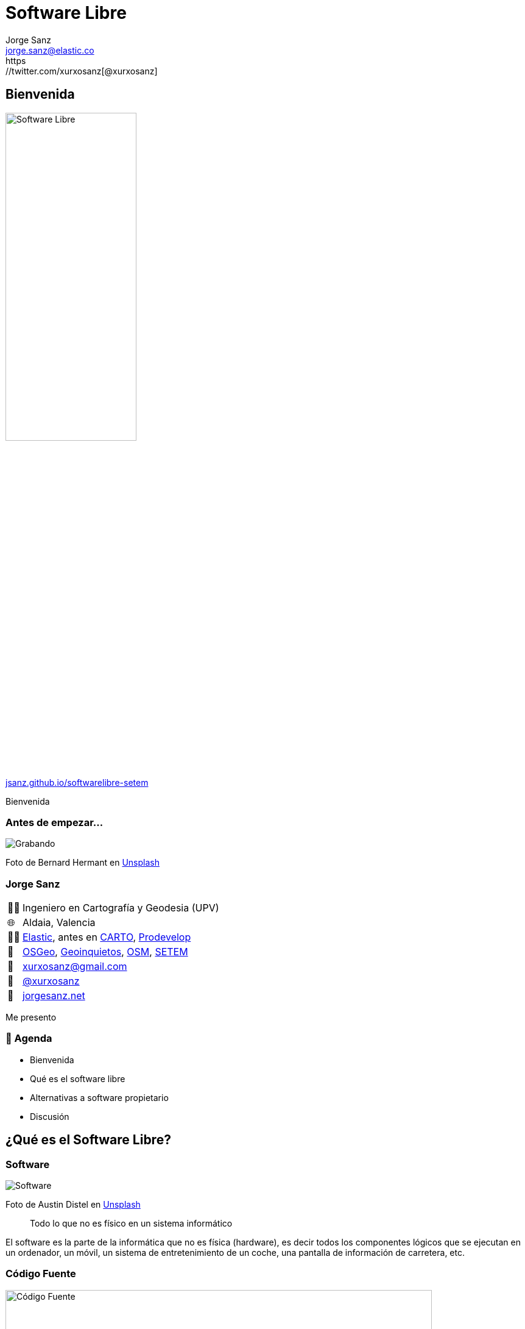 
[%conceal]
= Software Libre
:revealjs_theme: solarized
:revealjs_hash: true
:revealjs_history: true
:revealjs_slideNumber: c/t
:revealjs_previewLinks: true
:customcss: styles/styles.css
:icons: font
:imagesdir: imgs
:source-highlighter: highlightjs
:title-slide-transition: fade-in
:title-slide-transition-speed: fast
:title-slide-background-image: banner-horizontal.jpg
:revealjs_parallaxBackgroundImage: imgs/background-2.png
:revealjs_parallaxBackgroundSize: 1500px 1500px
Jorge Sanz <jorge.sanz@elastic.co>
https://twitter.com/xurxosanz[@xurxosanz]

== Bienvenida

[.no-border]
image::logo.jpg[Software Libre,50%]


https://jsanz.github.io/softwarelibre-setem/[jsanz.github.io/softwarelibre-setem]

[.notes]
--
Bienvenida
--

=== Antes de empezar...

[#img-grabando]
image::https://images.unsplash.com/photo-1520697830682-bbb6e85e2b0b?ixlib=rb-1.2.1&ixid=eyJhcHBfaWQiOjEyMDd9&auto=format&fit=crop&w=500&q=80[Grabando]
[.caption]
Foto de Bernard Hermant en https://unsplash.com/photos/IhcSHrZXFs4[Unsplash]

=== Jorge Sanz

[.role-details]
[cols="^,<"] 
[%autowidth]
|===
| 👨‍🏫 | Ingeniero en Cartografía y Geodesia (UPV)
| 🌐 | Aldaia, Valencia
| 👨‍💻 | https://elastic.co[Elastic], antes en https://carto.com[CARTO], https://prodevelop.es[Prodevelop]
| 💜 | https://www.osgeo.org/[OSGeo], http://geoinquietos.org[Geoinquietos], https://openstreetmap.org[OSM], http://www.setem.org/site/es/comunitat-valenciana[SETEM]
| 📧 | mailto:jorge.sanz@elastic.co[xurxosanz@gmail.com]
| 🐤 | https://twitter.com/xurxosanz[@xurxosanz]
| 🔖 | https://jorgesanz.net[jorgesanz.net]
|===

[.notes]
--
Me presento
--


=== 📑 Agenda

* Bienvenida
* Qué es el software libre
* Alternativas a software propietario
* Discusión

== ¿Qué es el Software Libre?

=== Software

[#img-software]
image::https://images.unsplash.com/photo-1563986768609-322da13575f3?ixlib=rb-1.2.1&ixid=eyJhcHBfaWQiOjEyMDd9&auto=format&fit=crop&w=500&q=80[Software]
[.caption]
Foto de Austin Distel en https://unsplash.com/photos/gUIJ0YszPig[Unsplash]

[quote]
Todo lo que no es físico en un sistema informático

[.notes]
--
El software es la parte de la informática que no es física (hardware), es decir todos los componentes lógicos que se ejecutan en un ordenador, un móvil, un sistema de entretenimiento de un coche, una pantalla de información de carretera, etc.
--

=== Código Fuente

[#img-codigo-fuente]
image::source-code.png[Código Fuente,700]

[quote]
Texto que indica a un ordenador cómo ejecutar una tarea

=== Código fuente: ejemplo

Un programa sencillo escrito en JavaScript

[source, javascript]
----
const dormir = async (segs) => {
  return new Promise((r) => setTimeout(r, segs * 1000));
};
(async () => {
  const textos = ["hola", "setem", "pamapam"];
  const pausa = 2;

  console.log("¿Empezamos? 🤔");

  await dormir(pausa);

  for (const texto of textos) {
    console.log( '👏 ' + texto);
    await dormir(pausa / 4);
  }

  console.log("¡Fin! 🌈");
})();
----
[.caption]
`setem.js`

=== Código fuente: ejemplo (2)


[source]
----
$ node setem.js 
¿Empezamos? 🤔
👏 hola
👏 setem
👏 pamapam
¡Fin! 🌈
----

=== Las licencias
 
[quote]
Contrato para ceder el derecho a un uso.

=== Software Libre

=== Las 4 libertades

=== El Software Privativo

== Por qué es importante el Software Libre

=== Solidaridad

=== Flexibilidad

=== Colaborativo

=== Eficiencia

=== Independencia

=== Diversidad

=== Seguridad

== Software Libre en la práctica

=== Sistemas Operativos

* Ubuntu
* Fedora
* Debian
* Arch Linux
* ...

=== Navegar por Internet

* Mozilla Firefox
* Chromium

=== Ofimática: LibreOffice

=== Edición de imágenes

* Dibujo Vectorial: Inkscape, Krita
* Edición de imágenes: GIMP
* Revelado de fotografías: Darktable, Rawtherapee, digiKam, https://scribblesandsnaps.com/linux-tools-for-serious-photographers/[artículo]

=== Edición de vídeo

* KDEnvLive
* Open Shot
* Shotcut

=== Edición de música

* Audacity
* LMMS
* ...

https://itsfoss.com/best-audio-editors-linux/

=== Reproducir medios

* Música: audacious, rythmbox, clementine
* Vídeo: VLC, mplayer
* Fotografías: Eye of Gnome, gthumb, shotwell

=== Web

* Gestión de contenidos: Wordpress, Drupal,Magento, https://itsfoss.com/open-source-cms/[otros]
* ERP: Odoo, https://opensource.com/tools/enterprise-resource-planning[otros]
* CRM: SuiteCRM, Odoo, https://opensource.com/tools/enterprise-resource-planning[otros]
* Colaboración: NextCloud

== Contacto

[#img-contacto]
image::participa.png[Participa,700]

https://pamapampv.org/participa/

=== ¡¡Gracias!!

[.role-details]
[cols="^,<"] 
[%autowidth]
|===
| 🤓 | Jorge Sanz
| 📧 | mailto:jorge.sanz@elastic.co[xurxosanz@gmail.com]
| 🐤 | https://twitter.com/xurxosanz[@xurxosanz]
|===

=== Recursos

* ...

== Recursos para diapos

=== Título subsección


[transition="fade-out", transition-speed=fast]
=== Subsección con transición personalizada


[%notitle,background-iframe="https://es.wikipedia.org/wiki/Wikipedia:Portada"]
=== Sección sin título y con IFrame


== Código fuente

[source, bash]
----
for in in ls; do echo $i; done
----
